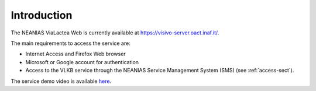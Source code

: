 Introduction
============
The NEANIAS ViaLactea Web is currently available at `<https://visivo-server.oact.inaf.it/>`_.

The main requirements to access the service are:

- Internet Access and Firefox Web browser
- Microsoft or Google account for authentication
- Access to the VLKB service through the NEANIAS Service Management System (SMS) (see :ref:`access-sect`).

The service demo video is available `here <https://youtu.be/F6Q4xiMbHqg>`_.
